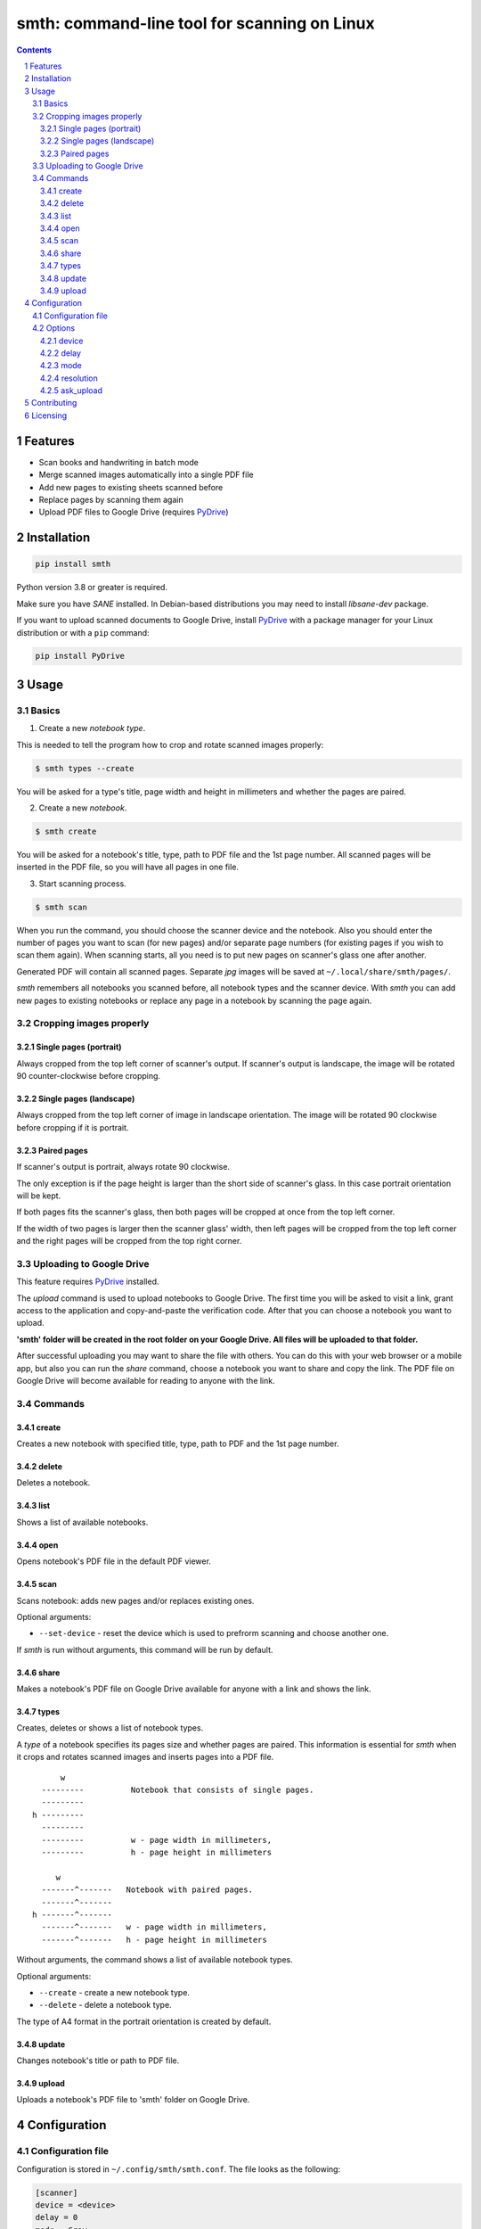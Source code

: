 smth: command-line tool for scanning on Linux
#############################################

.. class:: no-web no-pdf

    |build| |coverage| |license| |pypi| |python| |pyup|

.. class:: no-web no-pdf

    .. image:: https://raw.githubusercontent.com/dmitrvk/smth/master/smth.gif
        :alt: smth demo
        :align: center
        :target: https://raw.githubusercontent.com/dmitrvk/smth/master/smth.gif

.. contents::

.. section-numbering::


Features
========

* Scan books and handwriting in batch mode
* Merge scanned images automatically into a single PDF file
* Add new pages to existing sheets scanned before
* Replace pages by scanning them again
* Upload PDF files to Google Drive (requires `PyDrive`_)


Installation
============

.. code-block:: bash

    pip install smth


Python version 3.8 or greater is required.

Make sure you have *SANE* installed.
In Debian-based distributions you may need to install *libsane-dev* package.

If you want to upload scanned documents to Google Drive, install `PyDrive`_
with a package manager for your Linux distribution or with a ``pip`` command:

.. code-block:: bash

    pip install PyDrive


Usage
=====

Basics
------

1. Create a new *notebook type*.

This is needed to tell the program how to crop and rotate scanned images
properly:

.. code-block:: bash

    $ smth types --create

You will be asked for a type's title, page width and height in millimeters and
whether the pages are paired.

2. Create a new *notebook*.

.. code-block:: bash

    $ smth create

You will be asked for a notebook's title, type, path to PDF file and the 1st
page number.  All scanned pages will be inserted in the PDF file, so you will
have all pages in one file.

3. Start scanning process.

.. code-block:: bash

    $ smth scan

When you run the command, you should choose the scanner device and the notebook.
Also you should enter the number of pages you want to scan (for new pages)
and/or separate page numbers (for existing pages if you wish to scan them
again).  When scanning starts, all you need is to put new pages on scanner's
glass one after another.

Generated PDF will contain all scanned pages.
Separate *jpg* images will be saved at ``~/.local/share/smth/pages/``.

*smth* remembers all notebooks you scanned before, all notebook types and the
scanner device.  With *smth* you can add new pages to existing notebooks or
replace any page in a notebook by scanning the page again.

Cropping images properly
------------------------

Single pages (portrait)
~~~~~~~~~~~~~~~~~~~~~~~

Always cropped from the top left corner of scanner's output.
If scanner's output is landscape, the image will be rotated 90 counter-clockwise
before cropping.

Single pages (landscape)
~~~~~~~~~~~~~~~~~~~~~~~~

Always cropped from the top left corner of image in landscape orientation.
The image will be rotated 90 clockwise before cropping if it is portrait.

Paired pages
~~~~~~~~~~~~

If scanner's output is portrait, always rotate 90 clockwise.

The only exception is if the page height is larger than the short side of
scanner's glass.  In this case portrait orientation will be kept.

If both pages fits the scanner's glass, then both pages will be cropped at once
from the top left corner.

If the width of two pages is larger then the scanner glass' width,
then left pages will be cropped from the top left corner and
the right pages will be cropped from the top right corner.

Uploading to Google Drive
-------------------------

This feature requires `PyDrive`_ installed.

The *upload* command is used to upload notebooks to Google Drive.
The first time you will be asked to visit a link, grant access to the
application and copy-and-paste the verification code.
After that you can choose a notebook you want to upload.

**'smth' folder will be created in the root folder on your Google Drive.
All files will be uploaded to that folder.**

After successful uploading you may want to share the file with others.
You can do this with your web browser or a mobile app,
but also you can run the *share* command, choose a notebook you want to
share and copy the link.  The PDF file on Google Drive will become available for
reading to anyone with the link.

Commands
--------

create
~~~~~~

Creates a new notebook with specified title, type, path to PDF and the 1st page
number.

delete
~~~~~~

Deletes a notebook.

list
~~~~

Shows a list of available notebooks.

open
~~~~

Opens notebook's PDF file in the default PDF viewer.

scan
~~~~

Scans notebook: adds new pages and/or replaces existing ones.

Optional arguments:

* ``--set-device`` - reset the device which is used to
  prefrorm scanning and choose another one.

If *smth* is run without arguments, this command will be run by default.

share
~~~~~

Makes a notebook's PDF file on Google Drive available for anyone with a link and
shows the link.

types
~~~~~

Creates, deletes or shows a list of notebook types.

A *type* of a notebook specifies its pages size and whether pages are paired.
This information is essential for *smth* when it crops and rotates scanned
images and inserts pages into a PDF file.

::

         w
     ---------          Notebook that consists of single pages.
     ---------
   h ---------
     ---------
     ---------          w - page width in millimeters,
     ---------          h - page height in millimeters

        w
     -------^-------   Notebook with paired pages.
     -------^-------
   h -------^-------
     -------^-------   w - page width in millimeters,
     -------^-------   h - page height in millimeters

Without arguments, the command shows a list of available notebook types.

Optional arguments:

* ``--create`` - create a new notebook type.
* ``--delete`` - delete a notebook type.

The type of A4 format in the portrait orientation is created by default.

update
~~~~~~

Changes notebook's title or path to PDF file.

upload
~~~~~~

Uploads a notebook's PDF file to 'smth' folder on Google Drive.


Configuration
=============

Configuration file
------------------

Configuration is stored in ``~/.config/smth/smth.conf``.  The file looks as the
following:

.. code-block::

    [scanner]
    device = <device>
    delay = 0
    mode = Gray
    resolution = 150
    ask_upload = True


Options
-------

device
~~~~~~

Device name which *sane* uses for scanning.

When running ``scan`` command, the value of this parameter is used by default.
You can change it manually or run ``scan`` command with ``--set-device`` option:

.. code-block:: bash

    $ smth scan --set-device

delay
~~~~~

Time in seconds which should pass before scanning of the next page starts.

Set this option to a higher value if you need extra time to put next sheet on
scanner's glass.

mode
~~~~

Selects the scan mode (e.g., *Gray* or *Color*)

resolution
~~~~~~~~~~

Sets the resolution of the scanned images (e.g., 75, 150, 300 etc.).

ask_upload
~~~~~~~~~~

If *True* (and `PyDrive`_ is installed),
you will be asked whether you want to upload a
notebook to Google Drive when scanning is completed.

Set the parameter to *False* to disable this behavior.


Contributing
============

See `CONTRIBUTING.rst <https://github.com/dmitrvk/smth/blob/master/CONTRIBUTING.rst>`_.


Licensing
=========

This project is licensed under the `GNU General Public License v3.0`_.


.. _GNU General Public License v3.0: https://github.com/dmitrvk/smth/blob/master/LICENSE

.. _PyDrive: https://github.com/gsuitedevs/PyDrive

.. |build| image:: https://img.shields.io/github/workflow/status/dmitrvk/smth/build?color=1793d1&style=flat-square
    :target: https://github.com/dmitrvk/smth/actions
    :alt: Build status

.. |coverage| image:: https://img.shields.io/codecov/c/github/dmitrvk/smth?color=1793d1&style=flat-square&token=NH8F6U8988
    :target: https://codecov.io/gh/dmitrvk/smth
    :alt: Test coverage

.. |license| image:: https://img.shields.io/pypi/l/smth?color=1793d1&style=flat-square
    :target: https://github.com/dmitrvk/smth/blob/master/LICENSE
    :alt: GNU General Public License v3.0

.. |pypi| image:: https://img.shields.io/pypi/v/smth?color=1793d1&style=flat-square
    :target: https://pypi.org/project/smth
    :alt: Latest version released on PyPi

.. |python| image:: https://img.shields.io/pypi/pyversions/smth?color=1793d1&style=flat-square
    :target: https://pypi.org/project/smth
    :alt: Python version

.. |pyup| image:: https://pyup.io/repos/github/dmitrvk/smth/shield.svg
     :target: https://pyup.io/repos/github/dmitrvk/smth/
     :alt: Updates
